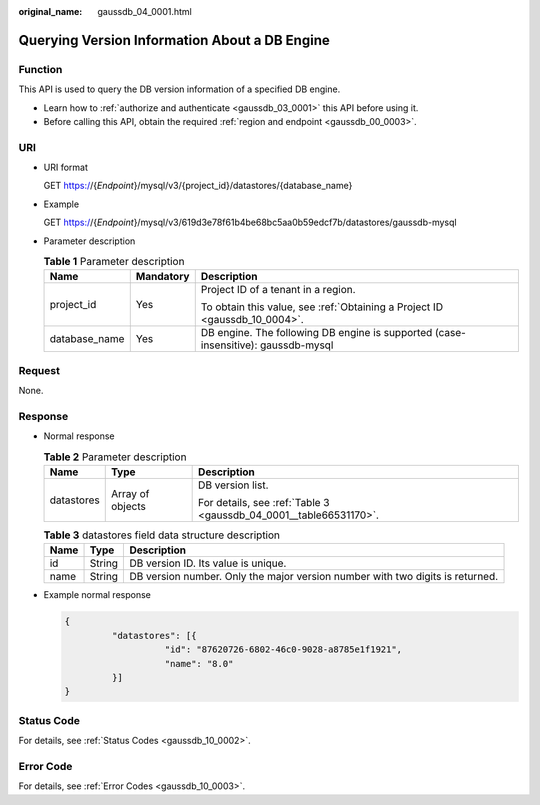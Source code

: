 :original_name: gaussdb_04_0001.html

.. _gaussdb_04_0001:

Querying Version Information About a DB Engine
==============================================

Function
--------

This API is used to query the DB version information of a specified DB engine.

-  Learn how to :ref:`authorize and authenticate <gaussdb_03_0001>` this API before using it.
-  Before calling this API, obtain the required :ref:`region and endpoint <gaussdb_00_0003>`.

URI
---

-  URI format

   GET https://{*Endpoint*}/mysql/v3/{project_id}/datastores/{database_name}

-  Example

   GET https://{*Endpoint*}/mysql/v3/619d3e78f61b4be68bc5aa0b59edcf7b/datastores/gaussdb-mysql

-  Parameter description

   .. table:: **Table 1** Parameter description

      +-----------------------+-----------------------+-----------------------------------------------------------------------------------+
      | Name                  | Mandatory             | Description                                                                       |
      +=======================+=======================+===================================================================================+
      | project_id            | Yes                   | Project ID of a tenant in a region.                                               |
      |                       |                       |                                                                                   |
      |                       |                       | To obtain this value, see :ref:`Obtaining a Project ID <gaussdb_10_0004>`.        |
      +-----------------------+-----------------------+-----------------------------------------------------------------------------------+
      | database_name         | Yes                   | DB engine. The following DB engine is supported (case-insensitive): gaussdb-mysql |
      +-----------------------+-----------------------+-----------------------------------------------------------------------------------+

Request
-------

None.

Response
--------

-  Normal response

   .. table:: **Table 2** Parameter description

      +-----------------------+-----------------------+-------------------------------------------------------------------+
      | Name                  | Type                  | Description                                                       |
      +=======================+=======================+===================================================================+
      | datastores            | Array of objects      | DB version list.                                                  |
      |                       |                       |                                                                   |
      |                       |                       | For details, see :ref:`Table 3 <gaussdb_04_0001__table66531170>`. |
      +-----------------------+-----------------------+-------------------------------------------------------------------+

   .. _gaussdb_04_0001__table66531170:

   .. table:: **Table 3** datastores field data structure description

      +------+--------+-------------------------------------------------------------------------------+
      | Name | Type   | Description                                                                   |
      +======+========+===============================================================================+
      | id   | String | DB version ID. Its value is unique.                                           |
      +------+--------+-------------------------------------------------------------------------------+
      | name | String | DB version number. Only the major version number with two digits is returned. |
      +------+--------+-------------------------------------------------------------------------------+

-  Example normal response

   .. code-block:: text

      {
               "datastores": [{
                         "id": "87620726-6802-46c0-9028-a8785e1f1921",
                         "name": "8.0"
               }]
      }

Status Code
-----------

For details, see :ref:`Status Codes <gaussdb_10_0002>`.

Error Code
----------

For details, see :ref:`Error Codes <gaussdb_10_0003>`.
